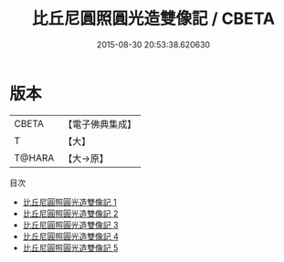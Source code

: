#+TITLE: 比丘尼圓照圓光造雙像記 / CBETA

#+DATE: 2015-08-30 20:53:38.620630
* 版本
 |     CBETA|【電子佛典集成】|
 |         T|【大】     |
 |    T@HARA|【大→原】   |
目次
 - [[file:KR6m0031_001.txt][比丘尼圓照圓光造雙像記 1]]
 - [[file:KR6m0031_002.txt][比丘尼圓照圓光造雙像記 2]]
 - [[file:KR6m0031_003.txt][比丘尼圓照圓光造雙像記 3]]
 - [[file:KR6m0031_004.txt][比丘尼圓照圓光造雙像記 4]]
 - [[file:KR6m0031_005.txt][比丘尼圓照圓光造雙像記 5]]
